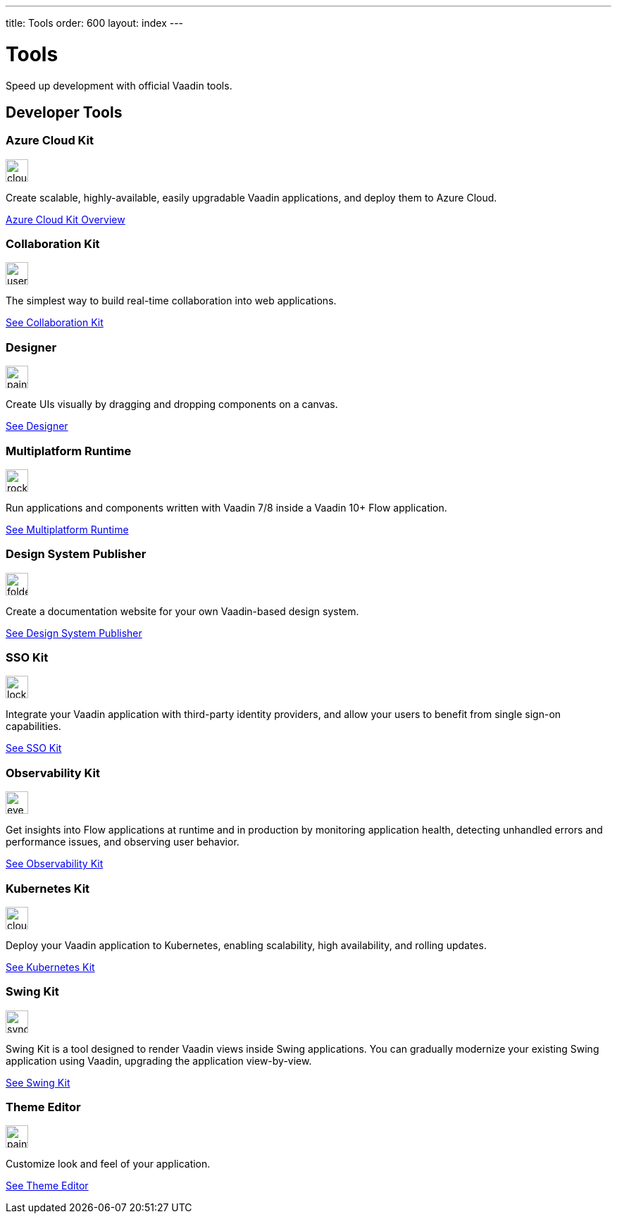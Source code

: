 ---
title: Tools
order: 600
layout: index
---

= Tools
:tools-icon-path-prefix: /

Speed up development with official Vaadin tools.

[.cards.large.quiet.hide-title]
== Developer Tools

// tag::all-tools[]

[.card]
=== Azure Cloud Kit
image::{articles}{tools-icon-path-prefix}_images/cloud-upload-alt-solid.svg[opts=inline, role=icon,32,32]
Create scalable, highly-available, easily upgradable Vaadin applications, and deploy them to Azure Cloud.

[.sr-only]
<<{articles}/tools/azure-cloud#,Azure Cloud Kit Overview>>

[.card]
=== Collaboration Kit
image::{articles}{tools-icon-path-prefix}_images/users-solid.svg[opts=inline, role=icon,32,32]
The simplest way to build real-time collaboration into web applications.

[.sr-only]
<<{articles}/tools/collaboration#,See Collaboration Kit>>

[.card]
=== Designer
image::{articles}{tools-icon-path-prefix}_images/paint-brush-solid.svg[opts=inline, role=icon,32,32]
Create UIs visually by dragging and dropping components on a canvas.

[.sr-only]
<<{articles}/tools/designer#,See Designer>>

[.card]
=== Multiplatform Runtime
image::{articles}{tools-icon-path-prefix}_images/rocket-solid.svg[opts=inline, role=icon,32,32]
Run applications and components written with Vaadin 7/8 inside a Vaadin 10+ Flow application.

[.sr-only]
<<{articles}/tools/mpr#,See Multiplatform Runtime>>

[.card]
=== Design System Publisher
image::{articles}{tools-icon-path-prefix}_images/folder-open.svg[opts=inline, role=icon,32,32]
Create a documentation website for your own Vaadin-based design system.

[.sr-only]
<<{articles}/tools/dspublisher#,See Design System Publisher>>

[.card]
=== SSO Kit
image::{articles}{tools-icon-path-prefix}_images/lock-solid.svg[opts=inline, role=icon,32,32]
Integrate your Vaadin application with third-party identity providers, and allow your users to benefit from single sign-on capabilities.

[.sr-only]
<<{articles}/tools/sso#,See SSO Kit>>

[.card]
=== Observability Kit
image::{articles}{tools-icon-path-prefix}_images/eye.svg[opts=inline, role=icon,32,32]
Get insights into Flow applications at runtime and in production by monitoring application health, detecting unhandled errors and performance issues, and observing user behavior.

[.sr-only]
<<{articles}/tools/observability#,See Observability Kit>>

[.card]
=== Kubernetes Kit
image::{articles}{tools-icon-path-prefix}_images/cloud-solid.svg[opts=inline, role=icon,32,32]
Deploy your Vaadin application to Kubernetes, enabling scalability, high availability, and rolling updates.

[.sr-only]
<<{articles}/tools/kubernetes#,See Kubernetes Kit>>

[.card]
=== Swing Kit
image::{articles}{tools-icon-path-prefix}_images/sync-solid.svg[opts=inline, role=icon,32,3w]
Swing Kit is a tool designed to render Vaadin views inside Swing applications. You can gradually modernize your existing Swing application using Vaadin, upgrading the application view-by-view.

[.sr-only]
<<{articles}/tools/swing#,See Swing Kit>>

[.card]
=== Theme Editor
image::{articles}{tools-icon-path-prefix}_images/paint-brush-solid.svg[opts=inline, role=icon,32,32]
Customize look and feel of your application.

[.sr-only]
<<{articles}/tools/theme-editor#,See Theme Editor>>

// end::all-tools[]
